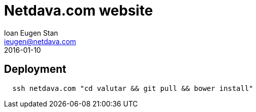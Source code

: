 = Netdava.com website
Ioan Eugen Stan <ieugen@netdava.com>
2016-01-10

== Deployment

----
  ssh netdava.com "cd valutar && git pull && bower install"
----
